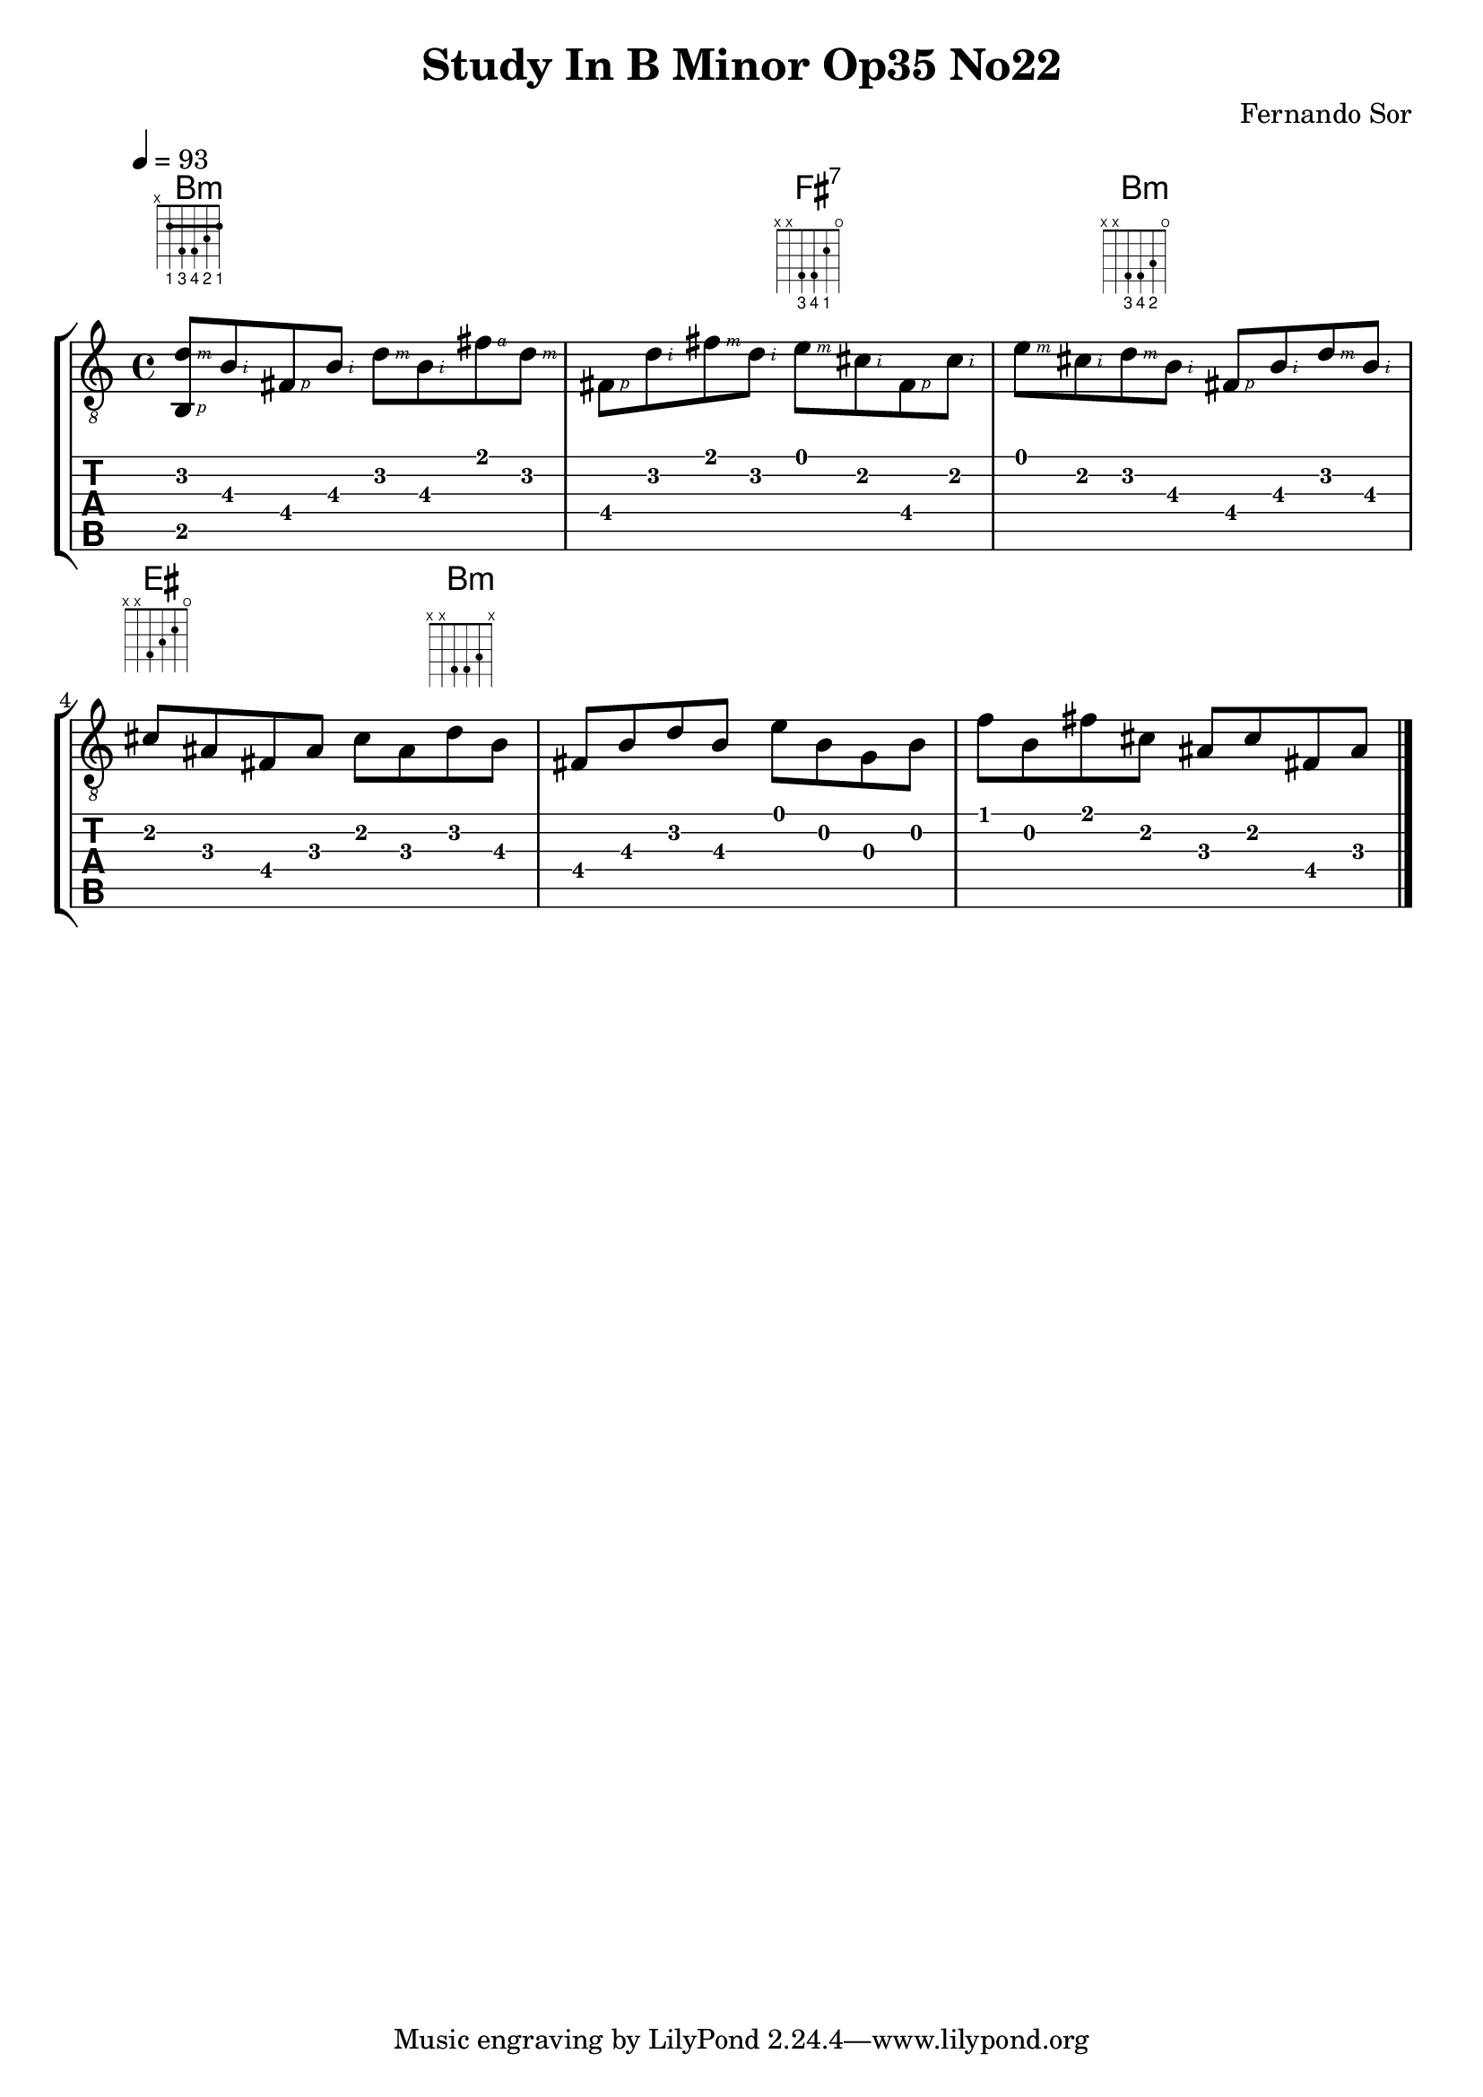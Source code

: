 #(define RH rightHandFinger)

%{
#(define (tie::tab-clear-tied-fret-numbers grob)
   (let* ((tied-fret-nr (ly:spanner-bound grob RIGHT)))
      (ly:grob-set-property! tied-fret-nr 'transparent #t)))
%}

\version "2.22.0"
\paper {
   indent = #0
   print-all-headers = ##t
   print-all-headers = ##t
   ragged-right = ##f
   ragged-bottom = ##t
}

\layout {
   % Set global properties of fret diagram
    %\override TextScript.size = #'1.2
   \override TextScript.fret-diagram-details.finger-code = #'below-string
   \override TextScript.fret-diagram-details.barre-type = #'straight

   \context { \Score
      %%\override MetronomeMark.padding = #'5
      
   }
   \context { \Staff
      %%\override TimeSignature.style = #'numbered
      \override StringNumber.transparent = ##t
   }
   \context { \TabStaff
      %% \override TimeSignature.style = #'numbered
      %% \override Stem.transparent = ##t
      %% \override Beam.transparent = ##t
      %% \override Tie.after-line-breaking = #tie::tab-clear-tied-fret-numbers
   }
   \context { \TabVoice
      %%\override Tie.stencil = ##f
   }
   \context { \StaffGroup
      %%\consists "Instrument_name_engraver"

   }
}

%{
deadNote = #(define-music-function (note) (ly:music?)
   (set! (ly:music-property note 'tweaks)
      (acons 'stencil ly:note-head::print
         (acons 'glyph-name "2cross"
            (acons 'style 'special
               (ly:music-property note 'tweaks)))))
   note)

palmMute = #(define-music-function (note) (ly:music?)
   (set! (ly:music-property note 'tweaks)
      (acons 'style 'do (ly:music-property note 'tweaks)))
   note)
%}

TrackAVoiceAMusic = #(define-music-function (inTab) (boolean?)
#{
   \tempo 4=93
   \clef #(if inTab "moderntab" "treble_8")
   \key c \major
   \time 4/4
   \oneVoice
   %{ 1 %}
   <d'\2 \RH #3 b,\5 \RH #1 >8-\tag #'chords ^\markup  \fret-diagram-terse "x;2-1-(;4-3;4-4;3-2;2-1-);" 
   <b\3   \RH #2 >8 
   <fis\4 \RH #1 >8  
   <b\3   \RH #2 >8 

   %{ 1.5 %}
   <d'\2    \RH #3 >8 
   <b\3     \RH #2 >8 
   <fis'\1  \RH #4 >8 
   <d'\2    \RH #3 >8

   %{ 2 %}
   <fis\4  \RH #1 >8 
   <d'\2   \RH #2 >8 
   <fis'\1 \RH #3 >8 
   <d'\2   \RH #2 >8 
   
   %{ 2.5 %}
   <e'\1  \RH #3 >8-\tag #'chords ^\markup 
   % \fret-diagram "1-x;2-2;3-x;4-4;5-x;6-x;"
   \fret-diagram-terse "x;x;4-3;4-4;2-1;o;" 
   <cis'\2 \RH #2 >8 
   <fis\4  \RH #1 >8 
   <cis'\2 \RH #2 >8 

   %{ 3 %}
   <e'\1   \RH #3 >8 
   <cis'\2 \RH #2 >8
   <d'\2   \RH #3 >8 -\tag #'chords ^\markup 
   % \fret-diagram "1-x;2-3;3-4;4-4;5-x;6-x;" 
   \fret-diagram-terse "x;x;4-3;4-4;3-2;o;"  
   <b\3    \RH #2 >8

   %{ 3.5 %}
   <fis\4 \RH #1 >8 
   <b\3 \RH #2 >8 
   <d'\2 \RH #3 >8 
   <b\3 \RH #2 >8
   
   %{ 4 %}
   <cis'\2>8-\tag #'chords ^\markup \fret-diagram "1-o;2-2;3-3;4-4;5-x;6-x;" <ais\3>8 <fis\4>8 <ais\3>8 <cis'\2>8 <ais\3>8 <d'\2>8-\tag #'chords ^\markup \fret-diagram "1-x;2-3;3-4;4-4;5-x;6-x;" <b\3>8 
   <fis\4>8 <b\3>8 <d'\2>8 <b\3>8 <e'\1>8 <b\2>8 <g\3>8 <b\2>8 
   <f'\1>8 <b\2>8 <fis'\1>8 <cis'\2>8 <ais\3>8 <cis'\2>8 <fis\4>8 <ais\3>8 
   \bar "|."
   \pageBreak
#})
TrackALyrics = \lyricmode {
   \set ignoreMelismata = ##t
   
   \unset ignoreMelismata
}
TrackAStaff = \new Staff <<
   \context Voice = "TrackAVoiceAMusic" {
      \TrackAVoiceAMusic ##f
   }
>>
TrackATabStaff = \new TabStaff \with { stringTunings = #`(,(ly:make-pitch 0 2 NATURAL) ,(ly:make-pitch -1 6 NATURAL) ,(ly:make-pitch -1 4 NATURAL) ,(ly:make-pitch -1 1 NATURAL) ,(ly:make-pitch -2 5 NATURAL) ,(ly:make-pitch -2 2 NATURAL) ) } <<
   \context TabVoice = "TrackAVoiceAMusic" {
      \removeWithTag #'chords
      \removeWithTag #'texts
      \TrackAVoiceAMusic ##t
   }
>>
TrackAStaffGroup = \new StaffGroup <<
   \chords { 
     \set chordChanges = ##t        % only display when chord change
   % 1
   b1:m | b2:m fis2:7 | fis4:7  b2:m b4:m
   % 4
   | eis2 eis4 b4:m |  b2:m
   }


   \TrackAStaff
   \TrackATabStaff
>>
\score {
   \TrackAStaffGroup
   \header {
      title = "Study In B Minor Op35 No22" 
      composer = "Fernando Sor" 
   }
}

